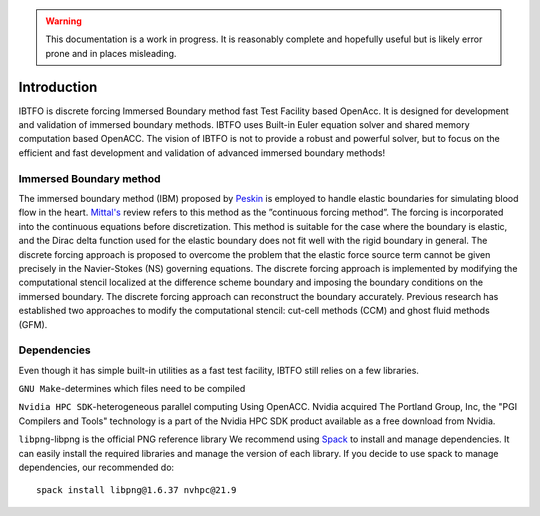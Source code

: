 .. highlight:: rst

.. Warning:: This documentation is a work in progress. It is reasonably complete and hopefully useful but is likely error prone and in places misleading.


Introduction
============

IBTFO is discrete forcing Immersed Boundary method fast Test Facility based OpenAcc. It is designed for development and validation of immersed boundary methods. IBTFO uses Built-in Euler equation solver and shared memory computation based OpenACC. The vision of IBTFO is not to provide a robust and powerful solver, but to focus on the efficient and fast development and validation of advanced immersed boundary methods!

Immersed Boundary method
------------
The immersed boundary method (IBM) proposed by `Peskin <https://doi.org/10.1017/S0962492902000077>`_  is employed to handle elastic boundaries for simulating blood flow in the heart.  `Mittal's <10.1146/annurev.fluid.37.061903.175743>`_  review refers to this method as the ”continuous forcing method”. The forcing is incorporated into the continuous equations before discretization. This method is suitable for the case where the boundary is elastic, and the Dirac delta function used for the elastic boundary does not fit well with the rigid boundary in general. The discrete forcing approach is proposed to overcome the problem that the elastic force source term cannot be given precisely in the Navier-Stokes (NS) governing equations. The discrete forcing approach is implemented by modifying the computational stencil localized at the difference scheme boundary and imposing the boundary conditions on the immersed boundary. The discrete forcing approach can reconstruct the boundary accurately. Previous research has established two approaches to modify the computational stencil: cut-cell methods (CCM) and ghost fluid methods (GFM).


Dependencies
------------

Even though it has simple built-in utilities as a fast test facility, IBTFO still relies on a few libraries.

``GNU Make``-determines which files need to be compiled

``Nvidia HPC SDK``-heterogeneous parallel computing Using OpenACC. Nvidia acquired The Portland Group, Inc, the "PGI Compilers and Tools" technology is a part of the Nvidia HPC SDK product available as a free download from Nvidia.

``libpng``-libpng is the official PNG reference library
We recommend using  `Spack <https://github.com/spack/spack/>`_  to install and manage dependencies. It can easily install the required libraries and manage the version of each library. If you decide to use spack to manage dependencies, our recommended do:
::

	spack install libpng@1.6.37 nvhpc@21.9
